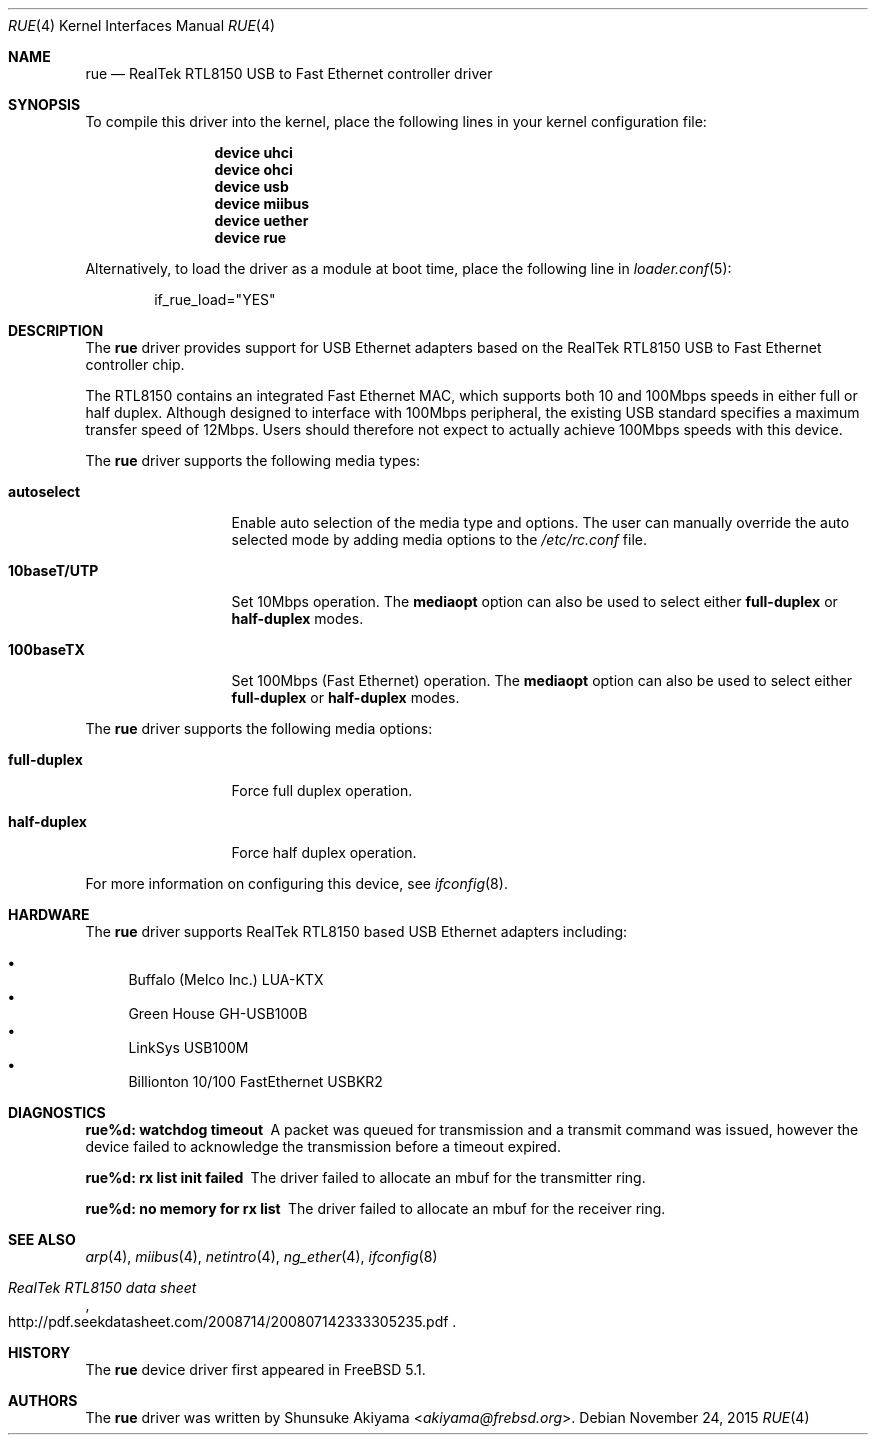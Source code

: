 .\"
.\" Copyright (c) 2001-2003, Shunsuke Akiyama <akiyama@frebsd.org>.
.\" All rights reserved.
.\"
.\" Redistribution and use in source and binary forms, with or without
.\" modification, are permitted provided that the following conditions
.\" are met:
.\" 1. Redistributions of source code must retain the above copyright
.\"    notice, this list of conditions and the following disclaimer.
.\" 2. Redistributions in binary form must reproduce the above copyright
.\"    notice, this list of conditions and the following disclaimer in the
.\"    documentation and/or other materials provided with the distribution.
.\"
.\" THIS SOFTWARE IS PROVIDED BY THE AUTHOR AND CONTRIBUTORS ``AS IS'' AND
.\" ANY EXPRESS OR IMPLIED WARRANTIES, INCLUDING, BUT NOT LIMITED TO, THE
.\" IMPLIED WARRANTIES OF MERCHANTABILITY AND FITNESS FOR A PARTICULAR PURPOSE
.\" ARE DISCLAIMED.  IN NO EVENT SHALL THE AUTHOR OR CONTRIBUTORS BE LIABLE
.\" FOR ANY DIRECT, INDIRECT, INCIDENTAL, SPECIAL, EXEMPLARY, OR CONSEQUENTIAL
.\" DAMAGES (INCLUDING, BUT NOT LIMITED TO, PROCUREMENT OF SUBSTITUTE GOODS
.\" OR SERVICES; LOSS OF USE, DATA, OR PROFITS; OR BUSINESS INTERRUPTION)
.\" HOWEVER CAUSED AND ON ANY THEORY OF LIABILITY, WHETHER IN CONTRACT, STRICT
.\" LIABILITY, OR TORT (INCLUDING NEGLIGENCE OR OTHERWISE) ARISING IN ANY WAY
.\" OUT OF THE USE OF THIS SOFTWARE, EVEN IF ADVISED OF THE POSSIBILITY OF
.\" SUCH DAMAGE.
.\"
.\" $NQC$
.\"
.Dd November 24, 2015
.Dt RUE 4
.Os
.Sh NAME
.Nm rue
.Nd "RealTek RTL8150 USB to Fast Ethernet controller driver"
.Sh SYNOPSIS
To compile this driver into the kernel,
place the following lines in your
kernel configuration file:
.Bd -ragged -offset indent
.Cd "device uhci"
.Cd "device ohci"
.Cd "device usb"
.Cd "device miibus"
.Cd "device uether"
.Cd "device rue"
.Ed
.Pp
Alternatively, to load the driver as a
module at boot time, place the following line in
.Xr loader.conf 5 :
.Bd -literal -offset indent
if_rue_load="YES"
.Ed
.Sh DESCRIPTION
The
.Nm
driver provides support for USB Ethernet adapters based on the RealTek
RTL8150 USB to Fast Ethernet controller chip.
.Pp
The RTL8150 contains an integrated Fast Ethernet MAC, which supports
both 10 and 100Mbps speeds in either full or half duplex.
Although designed to interface with
100Mbps peripheral, the existing USB standard specifies a maximum
transfer speed of 12Mbps.
Users should therefore not expect to actually
achieve 100Mbps speeds with this device.
.Pp
The
.Nm
driver supports the following media types:
.Bl -tag -width ".Cm 10baseT/UTP"
.It Cm autoselect
Enable auto selection of the media type and options.
The user can manually override
the auto selected mode by adding media options to the
.Pa /etc/rc.conf
file.
.It Cm 10baseT/UTP
Set 10Mbps operation.
The
.Cm mediaopt
option can also be used to select either
.Cm full-duplex
or
.Cm half-duplex
modes.
.It Cm 100baseTX
Set 100Mbps (Fast Ethernet) operation.
The
.Cm mediaopt
option can also be used to select either
.Cm full-duplex
or
.Cm half-duplex
modes.
.El
.Pp
The
.Nm
driver supports the following media options:
.Bl -tag -width ".Cm 10baseT/UTP"
.It Cm full-duplex
Force full duplex operation.
.It Cm half-duplex
Force half duplex operation.
.El
.Pp
For more information on configuring this device, see
.Xr ifconfig 8 .
.Sh HARDWARE
The
.Nm
driver supports RealTek RTL8150 based USB Ethernet
adapters including:
.Pp
.Bl -bullet -compact
.It
Buffalo (Melco Inc.) LUA-KTX
.It
Green House GH-USB100B
.It
LinkSys USB100M
.It
Billionton 10/100 FastEthernet USBKR2
.El
.Sh DIAGNOSTICS
.Bl -diag
.It "rue%d: watchdog timeout"
A packet was queued for transmission and a transmit command was
issued, however the device failed to acknowledge the transmission
before a timeout expired.
.It "rue%d: rx list init failed"
The driver failed to allocate an mbuf for the transmitter ring.
.It "rue%d: no memory for rx list"
The driver failed to allocate an mbuf for the receiver ring.
.El
.Sh SEE ALSO
.Xr arp 4 ,
.Xr miibus 4 ,
.Xr netintro 4 ,
.Xr ng_ether 4 ,
.Xr ifconfig 8
.Rs
.%T "RealTek RTL8150 data sheet"
.%U http://pdf.seekdatasheet.com/2008714/200807142333305235.pdf
.Re
.Sh HISTORY
The
.Nm
device driver first appeared in
.Fx 5.1 .
.Sh AUTHORS
The
.Nm
driver was written by
.An Shunsuke Akiyama Aq Mt akiyama@frebsd.org .
